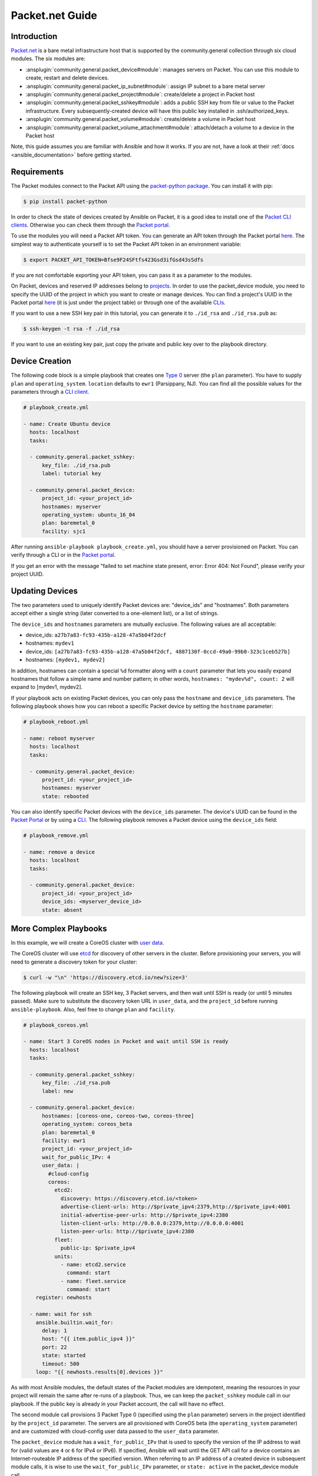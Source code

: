..
  Copyright (c) Ansible Project
  GNU General Public License v3.0+ (see LICENSES/GPL-3.0-or-later.txt or https://www.gnu.org/licenses/gpl-3.0.txt)
  SPDX-License-Identifier: GPL-3.0-or-later

.. _ansible_collections.community.general.docsite.guide_packet:

**********************************
Packet.net Guide
**********************************

Introduction
============

`Packet.net <https://packet.net>`_ is a bare metal infrastructure host that is supported by the community.general collection through six cloud modules. The six modules are:

- :ansplugin:`community.general.packet_device#module`: manages servers on Packet. You can use this module to create, restart and delete devices.
- :ansplugin:`community.general.packet_ip_subnet#module`: assign IP subnet to a bare metal server
- :ansplugin:`community.general.packet_project#module`: create/delete a project in Packet host
- :ansplugin:`community.general.packet_sshkey#module`: adds a public SSH key from file or value to the Packet infrastructure. Every subsequently-created device will have this public key installed in .ssh/authorized_keys.
- :ansplugin:`community.general.packet_volume#module`: create/delete a volume in Packet host
- :ansplugin:`community.general.packet_volume_attachment#module`: attach/detach a volume to a device in the Packet host

Note, this guide assumes you are familiar with Ansible and how it works. If you are not, have a look at their :ref:`docs <ansible_documentation>` before getting started.

Requirements
============

The Packet modules connect to the Packet API using the `packet-python package <https://pypi.org/project/packet-python/>`_. You can install it with pip:

.. code-block:: bash

    $ pip install packet-python

In order to check the state of devices created by Ansible on Packet, it is a good idea to install one of the `Packet CLI clients <https://www.packet.net/developers/integrations/>`_. Otherwise you can check them through the `Packet portal <https://app.packet.net/portal>`_.

To use the modules you will need a Packet API token. You can generate an API token through the Packet portal `here <https://app.packet.net/portal#/api-keys>`__. The simplest way to authenticate yourself is to set the Packet API token in an environment variable:

.. code-block:: bash

    $ export PACKET_API_TOKEN=Bfse9F24SFtfs423Gsd3ifGsd43sSdfs

If you are not comfortable exporting your API token, you can pass it as a parameter to the modules.

On Packet, devices and reserved IP addresses belong to `projects <https://www.packet.com/developers/api/#projects>`_. In order to use the packet_device module, you need to specify the UUID of the project in which you want to create or manage devices. You can find a project's UUID in the Packet portal `here <https://app.packet.net/portal#/projects/list/table/>`_ (it is just under the project table) or through one of the available `CLIs <https://www.packet.net/developers/integrations/>`_.


If you want to use a new SSH key pair in this tutorial, you can generate it to ``./id_rsa`` and ``./id_rsa.pub`` as:

.. code-block:: bash

    $ ssh-keygen -t rsa -f ./id_rsa

If you want to use an existing key pair, just copy the private and public key over to the playbook directory.


Device Creation
===============

The following code block is a simple playbook that creates one `Type 0 <https://www.packet.com/cloud/servers/t1-small/>`_ server (the ``plan`` parameter). You have to supply ``plan`` and ``operating_system``. ``location`` defaults to ``ewr1`` (Parsippany, NJ). You can find all the possible values for the parameters through a `CLI client <https://www.packet.net/developers/integrations/>`_.

.. code-block:: yaml+jinja

    # playbook_create.yml

    - name: Create Ubuntu device
      hosts: localhost
      tasks:

      - community.general.packet_sshkey:
          key_file: ./id_rsa.pub
          label: tutorial key

      - community.general.packet_device:
          project_id: <your_project_id>
          hostnames: myserver
          operating_system: ubuntu_16_04
          plan: baremetal_0
          facility: sjc1

After running ``ansible-playbook playbook_create.yml``, you should have a server provisioned on Packet. You can verify through a CLI or in the `Packet portal <https://app.packet.net/portal#/projects/list/table>`__.

If you get an error with the message "failed to set machine state present, error: Error 404: Not Found", please verify your project UUID.


Updating Devices
================

The two parameters used to uniquely identify Packet devices are: "device_ids" and "hostnames". Both parameters accept either a single string (later converted to a one-element list), or a list of strings.

The ``device_ids`` and ``hostnames`` parameters are mutually exclusive. The following values are all acceptable:

- device_ids: ``a27b7a83-fc93-435b-a128-47a5b04f2dcf``

- hostnames: ``mydev1``

- device_ids: ``[a27b7a83-fc93-435b-a128-47a5b04f2dcf, 4887130f-0ccd-49a0-99b0-323c1ceb527b]``

- hostnames: ``[mydev1, mydev2]``

In addition, hostnames can contain a special ``%d`` formatter along with a ``count`` parameter that lets you easily expand hostnames that follow a simple name and number pattern; in other words, ``hostnames: "mydev%d", count: 2`` will expand to [mydev1, mydev2].

If your playbook acts on existing Packet devices, you can only pass the ``hostname`` and ``device_ids`` parameters. The following playbook shows how you can reboot a specific Packet device by setting the ``hostname`` parameter:

.. code-block:: yaml+jinja

    # playbook_reboot.yml

    - name: reboot myserver
      hosts: localhost
      tasks:

      - community.general.packet_device:
          project_id: <your_project_id>
          hostnames: myserver
          state: rebooted

You can also identify specific Packet devices with the ``device_ids`` parameter. The device's UUID can be found in the `Packet Portal <https://app.packet.net/portal>`_ or by using a `CLI <https://www.packet.net/developers/integrations/>`_. The following playbook removes a Packet device using the ``device_ids`` field:

.. code-block:: yaml+jinja

    # playbook_remove.yml

    - name: remove a device
      hosts: localhost
      tasks:

      - community.general.packet_device:
          project_id: <your_project_id>
          device_ids: <myserver_device_id>
          state: absent


More Complex Playbooks
======================

In this example, we will create a CoreOS cluster with `user data <https://packet.com/developers/docs/servers/key-features/user-data/>`_.


The CoreOS cluster will use `etcd <https://etcd.io/>`_ for discovery of other servers in the cluster. Before provisioning your servers, you will need to generate a discovery token for your cluster:

.. code-block:: bash

    $ curl -w "\n" 'https://discovery.etcd.io/new?size=3'

The following playbook will create an SSH key, 3 Packet servers, and then wait until SSH is ready (or until 5 minutes passed). Make sure to substitute the discovery token URL in ``user_data``, and the ``project_id`` before running ``ansible-playbook``. Also, feel free to change ``plan`` and ``facility``.

.. code-block:: yaml+jinja

    # playbook_coreos.yml

    - name: Start 3 CoreOS nodes in Packet and wait until SSH is ready
      hosts: localhost
      tasks:

      - community.general.packet_sshkey:
          key_file: ./id_rsa.pub
          label: new

      - community.general.packet_device:
          hostnames: [coreos-one, coreos-two, coreos-three]
          operating_system: coreos_beta
          plan: baremetal_0
          facility: ewr1
          project_id: <your_project_id>
          wait_for_public_IPv: 4
          user_data: |
            #cloud-config
            coreos:
              etcd2:
                discovery: https://discovery.etcd.io/<token>
                advertise-client-urls: http://$private_ipv4:2379,http://$private_ipv4:4001
                initial-advertise-peer-urls: http://$private_ipv4:2380
                listen-client-urls: http://0.0.0.0:2379,http://0.0.0.0:4001
                listen-peer-urls: http://$private_ipv4:2380
              fleet:
                public-ip: $private_ipv4
              units:
                - name: etcd2.service
                  command: start
                - name: fleet.service
                  command: start
        register: newhosts

      - name: wait for ssh
        ansible.builtin.wait_for:
          delay: 1
          host: "{{ item.public_ipv4 }}"
          port: 22
          state: started
          timeout: 500
        loop: "{{ newhosts.results[0].devices }}"


As with most Ansible modules, the default states of the Packet modules are idempotent, meaning the resources in your project will remain the same after re-runs of a playbook. Thus, we can keep the ``packet_sshkey`` module call in our playbook. If the public key is already in your Packet account, the call will have no effect.

The second module call provisions 3 Packet Type 0 (specified using the ``plan`` parameter) servers in the project identified by the ``project_id`` parameter. The servers are all provisioned with CoreOS beta (the ``operating_system`` parameter) and are customized with cloud-config user data passed to the ``user_data`` parameter.

The ``packet_device`` module has a ``wait_for_public_IPv`` that is used to specify the version of the IP address to wait for (valid values are ``4`` or ``6`` for IPv4 or IPv6). If specified, Ansible will wait until the GET API call for a device contains an Internet-routeable IP address of the specified version. When referring to an IP address of a created device in subsequent module calls, it is wise to use the ``wait_for_public_IPv`` parameter, or ``state: active`` in the packet_device module call.

Run the playbook:

.. code-block:: bash

    $ ansible-playbook playbook_coreos.yml

Once the playbook quits, your new devices should be reachable through SSH. Try to connect to one and check if etcd has started properly:

.. code-block:: bash

    tomk@work $ ssh -i id_rsa core@$one_of_the_servers_ip
    core@coreos-one ~ $ etcdctl cluster-health

If you have any questions or comments let us know! help@packet.net

